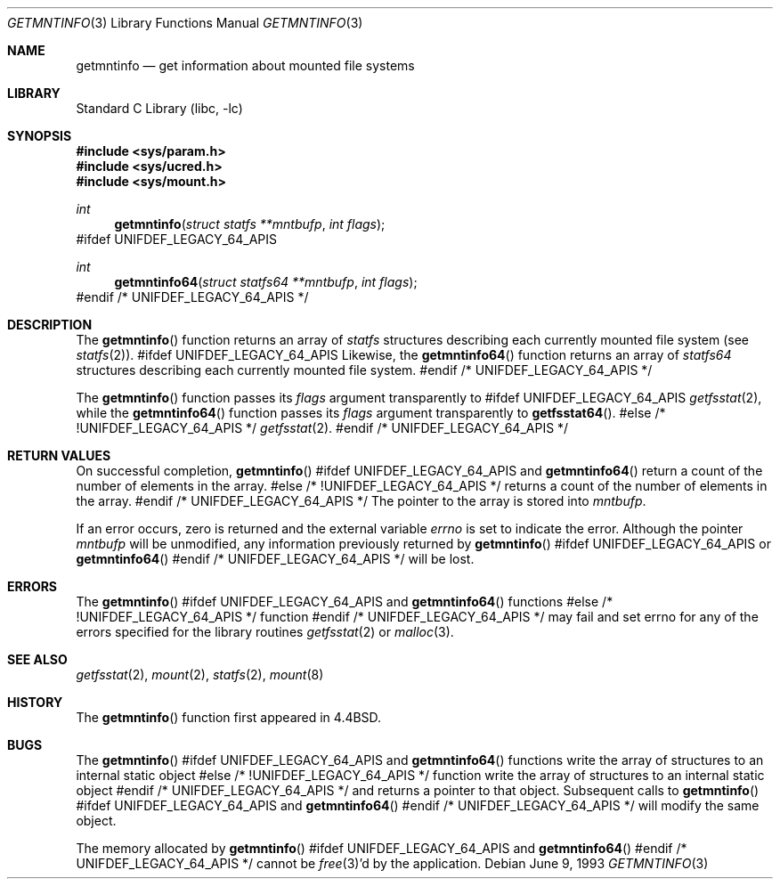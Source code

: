 .\" Copyright (c) 1989, 1991, 1993
.\"	The Regents of the University of California.  All rights reserved.
.\"
.\" Redistribution and use in source and binary forms, with or without
.\" modification, are permitted provided that the following conditions
.\" are met:
.\" 1. Redistributions of source code must retain the above copyright
.\"    notice, this list of conditions and the following disclaimer.
.\" 2. Redistributions in binary form must reproduce the above copyright
.\"    notice, this list of conditions and the following disclaimer in the
.\"    documentation and/or other materials provided with the distribution.
.\" 3. All advertising materials mentioning features or use of this software
.\"    must display the following acknowledgement:
.\"	This product includes software developed by the University of
.\"	California, Berkeley and its contributors.
.\" 4. Neither the name of the University nor the names of its contributors
.\"    may be used to endorse or promote products derived from this software
.\"    without specific prior written permission.
.\"
.\" THIS SOFTWARE IS PROVIDED BY THE REGENTS AND CONTRIBUTORS ``AS IS'' AND
.\" ANY EXPRESS OR IMPLIED WARRANTIES, INCLUDING, BUT NOT LIMITED TO, THE
.\" IMPLIED WARRANTIES OF MERCHANTABILITY AND FITNESS FOR A PARTICULAR PURPOSE
.\" ARE DISCLAIMED.  IN NO EVENT SHALL THE REGENTS OR CONTRIBUTORS BE LIABLE
.\" FOR ANY DIRECT, INDIRECT, INCIDENTAL, SPECIAL, EXEMPLARY, OR CONSEQUENTIAL
.\" DAMAGES (INCLUDING, BUT NOT LIMITED TO, PROCUREMENT OF SUBSTITUTE GOODS
.\" OR SERVICES; LOSS OF USE, DATA, OR PROFITS; OR BUSINESS INTERRUPTION)
.\" HOWEVER CAUSED AND ON ANY THEORY OF LIABILITY, WHETHER IN CONTRACT, STRICT
.\" LIABILITY, OR TORT (INCLUDING NEGLIGENCE OR OTHERWISE) ARISING IN ANY WAY
.\" OUT OF THE USE OF THIS SOFTWARE, EVEN IF ADVISED OF THE POSSIBILITY OF
.\" SUCH DAMAGE.
.\"
.\"     @(#)getmntinfo.3	8.1 (Berkeley) 6/9/93
.\" $FreeBSD: src/lib/libc/gen/getmntinfo.3,v 1.12 2002/12/19 09:40:21 ru Exp $
.\"
.Dd June 9, 1993
.Dt GETMNTINFO 3
.Os
.Sh NAME
.Nm getmntinfo
.Nd get information about mounted file systems
.Sh LIBRARY
.Lb libc
.Sh SYNOPSIS
.In sys/param.h
.In sys/ucred.h
.In sys/mount.h
.Ft int
.Fn getmntinfo "struct statfs **mntbufp" "int flags"
#ifdef UNIFDEF_LEGACY_64_APIS
.Ft int
.Fn getmntinfo64 "struct statfs64 **mntbufp" "int flags"
#endif /* UNIFDEF_LEGACY_64_APIS */
.Sh DESCRIPTION
The
.Fn getmntinfo
function
returns an array of
.Ft statfs
structures describing each currently mounted file system (see
.Xr statfs 2 ) .
#ifdef UNIFDEF_LEGACY_64_APIS
Likewise, the
.Fn getmntinfo64
function
returns an array of
.Ft statfs64
structures describing each currently mounted file system.
#endif /* UNIFDEF_LEGACY_64_APIS */
.Pp
The
.Fn getmntinfo
function
passes its
.Fa flags
argument transparently to
#ifdef UNIFDEF_LEGACY_64_APIS
.Xr getfsstat 2 ,
while the
.Fn getmntinfo64
function
passes its
.Fa flags
argument transparently to
.Fn getfsstat64 .
#else /* !UNIFDEF_LEGACY_64_APIS */
.Xr getfsstat 2 .
#endif /* UNIFDEF_LEGACY_64_APIS */
.Sh RETURN VALUES
On successful completion,
.Fn getmntinfo
#ifdef UNIFDEF_LEGACY_64_APIS
and
.Fn getmntinfo64
return a count of the number of elements in the array.
#else /* !UNIFDEF_LEGACY_64_APIS */
returns a count of the number of elements in the array.
#endif /* UNIFDEF_LEGACY_64_APIS */
The pointer to the array is stored into
.Fa mntbufp .
.Pp
If an error occurs, zero is returned and the external variable
.Va errno
is set to indicate the error.
Although the pointer
.Fa mntbufp
will be unmodified, any information previously returned by
.Fn getmntinfo
#ifdef UNIFDEF_LEGACY_64_APIS
or
.Fn getmntinfo64
#endif /* UNIFDEF_LEGACY_64_APIS */
will be lost.
.Sh ERRORS
The
.Fn getmntinfo
#ifdef UNIFDEF_LEGACY_64_APIS
and
.Fn getmntinfo64
functions
#else /* !UNIFDEF_LEGACY_64_APIS */
function
#endif /* UNIFDEF_LEGACY_64_APIS */
may fail and set errno for any of the errors specified for the library
routines
.Xr getfsstat 2
or
.Xr malloc 3 .
.Sh SEE ALSO
.Xr getfsstat 2 ,
.Xr mount 2 ,
.Xr statfs 2 ,
.Xr mount 8
.Sh HISTORY
The
.Fn getmntinfo
function first appeared in
.Bx 4.4 .
.Sh BUGS
The
.Fn getmntinfo
#ifdef UNIFDEF_LEGACY_64_APIS
and
.Fn getmntinfo64
functions write the array of structures to an internal static object
#else /* !UNIFDEF_LEGACY_64_APIS */
function write the array of structures to an internal static object
#endif /* UNIFDEF_LEGACY_64_APIS */
and returns
a pointer to that object.
Subsequent calls to
.Fn getmntinfo
#ifdef UNIFDEF_LEGACY_64_APIS
and
.Fn getmntinfo64
#endif /* UNIFDEF_LEGACY_64_APIS */
will modify the same object.
.Pp
The memory allocated by
.Fn getmntinfo
#ifdef UNIFDEF_LEGACY_64_APIS
and
.Fn getmntinfo64
#endif /* UNIFDEF_LEGACY_64_APIS */
cannot be
.Xr free 3 Ns 'd
by the application.
